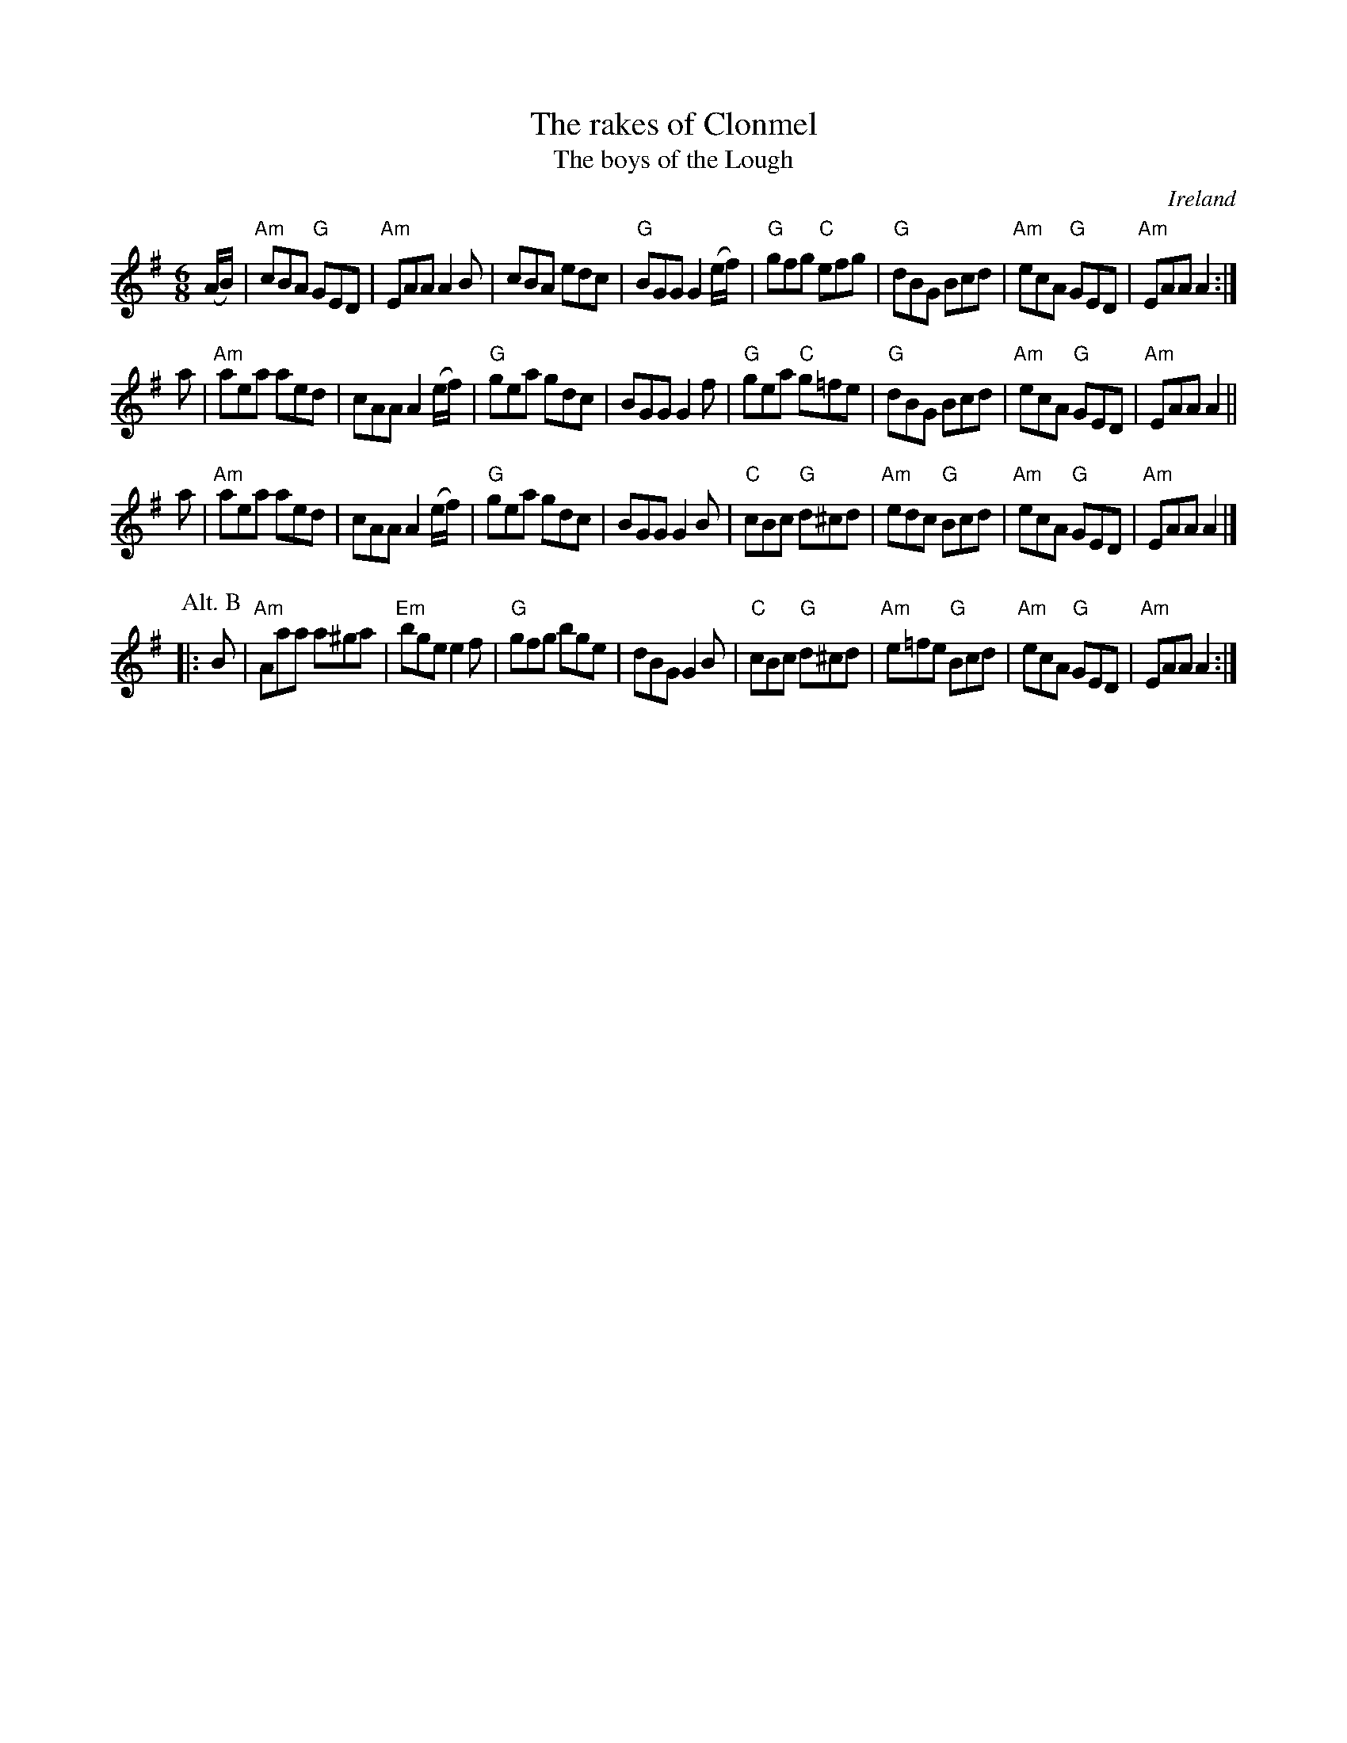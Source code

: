 X:774
T:The rakes of Clonmel
T:The boys of the Lough
R:Jig
O:Ireland
B:O'Neill's 902
S:O'Neill's 902
Z:Transcription, slight arr., chords:Mike Long
M:6/8
L:1/8
K:G
(A/B/)|\
"Am"cBA "G"GED|"Am"EAA A2B|cBA edc|"G"BGG G2(e/f/)|\
"G"gfg "C"efg|"G"dBG Bcd|"Am"ecA "G"GED|"Am"EAA A2:|
a|\
"Am"aea aed|cAA A2(e/f/)|"G"gea gdc|BGG G2f|\
"G"gea "C"g=fe|"G"dBG Bcd|"Am"ecA "G"GED|"Am"EAA A2||
a|\
"Am"aea aed|cAA A2(e/f/)|"G"gea gdc|BGG G2B|\
"C"cBc "G"d^cd|"Am"edc "G"Bcd|"Am"ecA "G"GED|"Am"EAA A2|]
P:Alt. B
|:B|\
"Am"Aaa a^ga|"Em"bge e2f|"G"gfg bge|dBG G2B|\
"C"cBc "G"d^cd|"Am"e=fe "G"Bcd|"Am"ecA "G"GED|"Am"EAA A2:|
